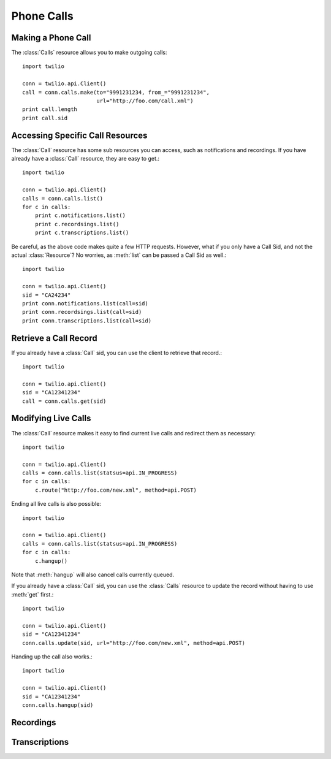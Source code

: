 ==============
Phone Calls
==============

Making a Phone Call
-------------------

The :class:`Calls` resource allows you to make outgoing calls::

    import twilio

    conn = twilio.api.Client()
    call = conn.calls.make(to="9991231234, from_="9991231234",
                           url="http://foo.com/call.xml")
    print call.length
    print call.sid

Accessing Specific Call Resources
----------------------------------------

The :class:`Call` resource has some sub resources you can access, such as notifications and recordings. If you have already have a :class:`Call` resource, they are easy to get.::

    import twilio

    conn = twilio.api.Client()
    calls = conn.calls.list()
    for c in calls:
        print c.notifications.list()
        print c.recordsings.list()
        print c.transcriptions.list()

Be careful, as the above code makes quite a few HTTP requests. However, what if you only have a Call Sid, and not the actual :class:`Resource`? No worries, as :meth:`list` can be passed a Call Sid as well.::

    import twilio

    conn = twilio.api.Client()
    sid = "CA24234"
    print conn.notifications.list(call=sid)
    print conn.recordsings.list(call=sid)
    print conn.transcriptions.list(call=sid)

Retrieve a Call Record
-------------------------

If you already have a :class:`Call` sid, you can use the client to retrieve that record.::

    import twilio
    
    conn = twilio.api.Client()
    sid = "CA12341234"
    call = conn.calls.get(sid)

Modifying Live Calls
--------------------

The :class:`Call` resource makes it easy to find current live calls and redirect them as necessary::

    import twilio

    conn = twilio.api.Client()
    calls = conn.calls.list(statsus=api.IN_PROGRESS)
    for c in calls:
        c.route("http://foo.com/new.xml", method=api.POST)

Ending all live calls is also possible::

    import twilio

    conn = twilio.api.Client()
    calls = conn.calls.list(statsus=api.IN_PROGRESS)
    for c in calls:
        c.hangup()

Note that :meth:`hangup` will also cancel calls currently queued. 

If you already have a :class:`Call` sid, you can use the :class:`Calls` resource to update
the record without having to use :meth:`get` first.::

    import twilio
    
    conn = twilio.api.Client()
    sid = "CA12341234"
    conn.calls.update(sid, url="http://foo.com/new.xml", method=api.POST)

Handing up the call also works.::

    import twilio
    
    conn = twilio.api.Client()
    sid = "CA12341234"
    conn.calls.hangup(sid)

Recordings 
--------------


Transcriptions
-----------------

